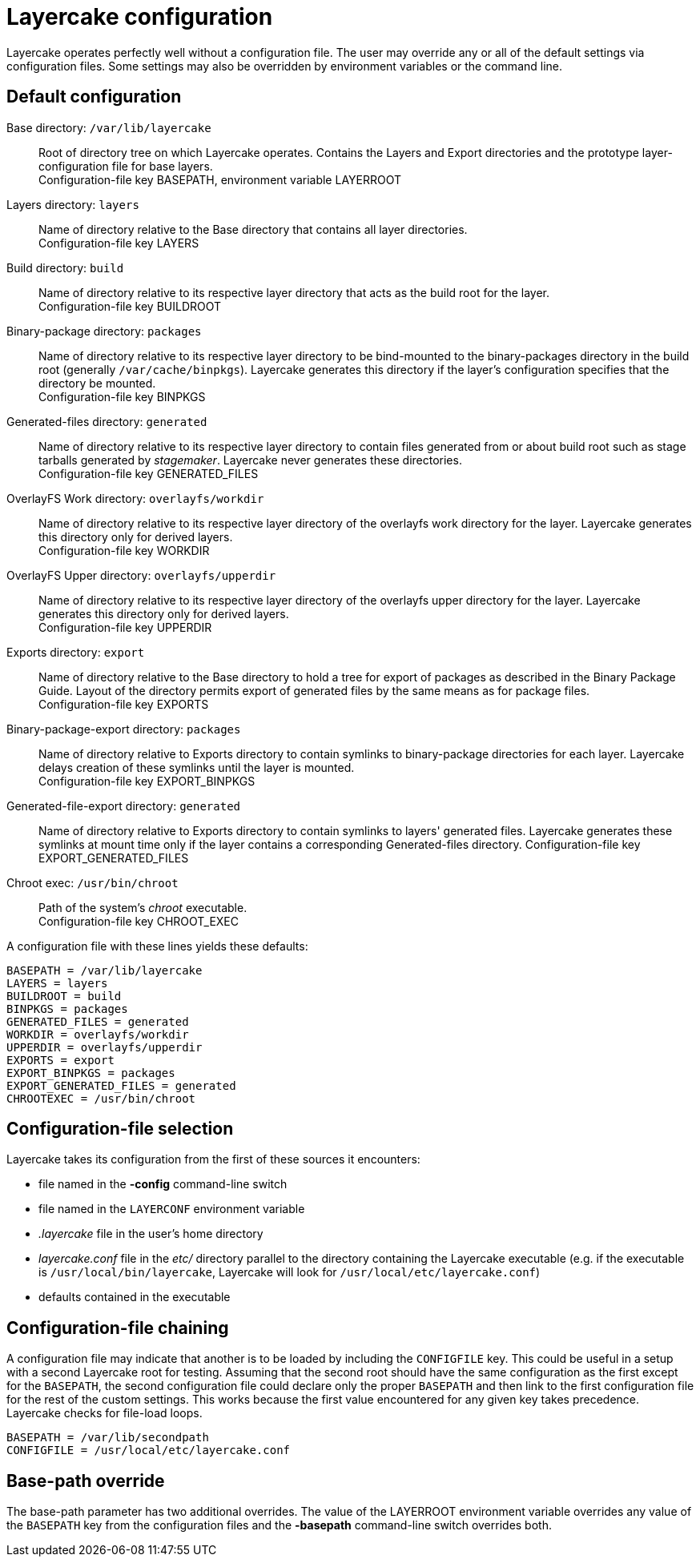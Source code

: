 // Copyright © 2022 Michael Thompson
// SPDX-License-Identifier: GPL-2.0-or-later

Layercake configuration
=======================

Layercake operates perfectly well without a configuration file.  The user may override any or
all of the default settings via configuration files.  Some settings may also be overridden by
environment variables or the command line.

== Default configuration

Base directory: `/var/lib/layercake`::  Root of directory tree on which Layercake operates.
Contains the Layers and Export directories and the prototype layer-configuration file for
base layers. +
Configuration-file key BASEPATH, environment variable LAYERROOT
Layers directory: `layers`::  Name of directory relative to the Base directory that contains
all layer directories. +
Configuration-file key LAYERS
Build directory: `build`::  Name of directory relative to its respective layer directory that
acts as the build root for the layer. +
Configuration-file key BUILDROOT
Binary-package directory: `packages`::  Name of directory relative to its respective layer
directory to be bind-mounted to the binary-packages directory in the build root (generally
`/var/cache/binpkgs`).  Layercake generates this directory if the layer's configuration
specifies that the directory be mounted. +
Configuration-file key BINPKGS
Generated-files directory: `generated`::  Name of directory relative to its respective layer
directory to contain files generated from or about build root such as stage tarballs
generated by _stagemaker_.  Layercake never generates these directories. +
Configuration-file key GENERATED_FILES
OverlayFS Work directory: `overlayfs/workdir`::  Name of directory relative to its respective
layer directory of the overlayfs work directory for the layer.  Layercake generates this
directory only for derived layers. +
Configuration-file key WORKDIR
OverlayFS Upper directory: `overlayfs/upperdir`::  Name of directory relative to its
respective layer directory of the overlayfs upper directory for the layer.  Layercake
generates this directory only for derived layers. +
Configuration-file key UPPERDIR
Exports directory: `export`::  Name of directory relative to the Base directory to hold a
tree for export of packages as described in the Binary Package Guide.  Layout of the
directory permits export of generated files by the same means as for package files. +
Configuration-file key EXPORTS
Binary-package-export directory: `packages`:: Name of directory relative to Exports
directory to contain symlinks to binary-package directories for each layer.  Layercake
delays creation of these symlinks until the layer is mounted. +
Configuration-file key EXPORT_BINPKGS
Generated-file-export directory: `generated`:: Name of directory relative to Exports
directory to contain symlinks to layers' generated files.  Layercake generates these
symlinks at mount time only if the layer contains a corresponding Generated-files
directory.
Configuration-file key EXPORT_GENERATED_FILES
Chroot exec: `/usr/bin/chroot`:: Path of the system's _chroot_ executable. +
Configuration-file key CHROOT_EXEC

A configuration file with these lines yields these defaults:

---------------------
BASEPATH = /var/lib/layercake
LAYERS = layers
BUILDROOT = build
BINPKGS = packages
GENERATED_FILES = generated
WORKDIR = overlayfs/workdir
UPPERDIR = overlayfs/upperdir
EXPORTS = export
EXPORT_BINPKGS = packages
EXPORT_GENERATED_FILES = generated
CHROOTEXEC = /usr/bin/chroot
---------------------

== Configuration-file selection

Layercake takes its configuration from the first of these sources it encounters:

- file named in the *-config* command-line switch
- file named in the `LAYERCONF` environment variable
- _.layercake_ file in the user's home directory
- _layercake.conf_ file in the _etc/_ directory parallel to the directory containing the
Layercake executable (e.g. if the executable is `/usr/local/bin/layercake`, Layercake will
look for `/usr/local/etc/layercake.conf`)
- defaults contained in the executable

== Configuration-file chaining

A configuration file may indicate that another is to be loaded by including the `CONFIGFILE`
key.  This could be useful in a setup with a second Layercake root for testing.  Assuming that
the second root should have the same configuration as the first except for the `BASEPATH`, the
second configuration file could declare only the proper `BASEPATH` and then link to the first
configuration file for the rest of the custom settings.  This works because the first value
encountered for any given key takes precedence.  Layercake checks for file-load loops.

--------------
BASEPATH = /var/lib/secondpath
CONFIGFILE = /usr/local/etc/layercake.conf
--------------

== Base-path override

The base-path parameter has two additional overrides.  The value of the LAYERROOT environment
variable overrides any value of the `BASEPATH` key from the configuration files and the
*-basepath* command-line switch overrides both.

